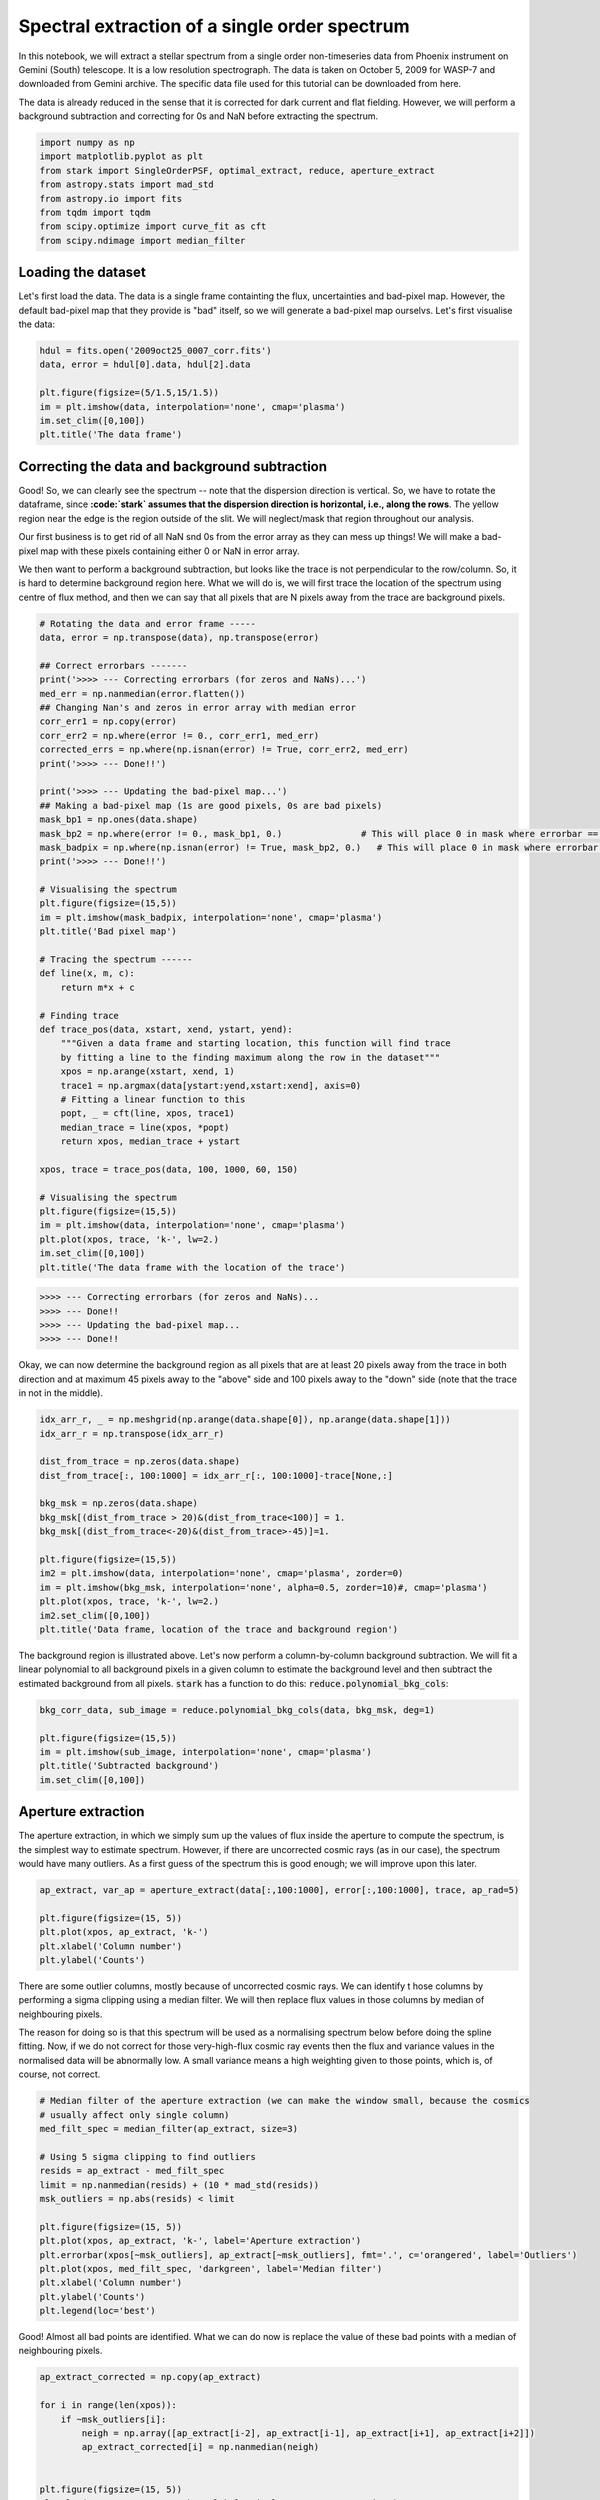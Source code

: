 Spectral extraction of a single order spectrum
==========


In this notebook, we will extract a stellar spectrum from a single order non-timeseries data 
from Phoenix instrument on Gemini (South) telescope. It is a low resolution spectrograph. 
The data is taken on October 5, 2009 for WASP-7 and downloaded from Gemini archive. 
The specific data file used for this tutorial can be downloaded from here.

The data is already reduced in the sense that it is corrected for dark current and flat 
fielding. However, we will perform a background subtraction and correcting for 0s and NaN 
before extracting the spectrum.

.. code-block:: python

    import numpy as np
    import matplotlib.pyplot as plt
    from stark import SingleOrderPSF, optimal_extract, reduce, aperture_extract
    from astropy.stats import mad_std
    from astropy.io import fits
    from tqdm import tqdm
    from scipy.optimize import curve_fit as cft
    from scipy.ndimage import median_filter


Loading the dataset
-------------------

Let's first load the data. The data is a single frame containting the flux, 
uncertainties and bad-pixel map. However, the default bad-pixel map that they provide 
is "bad" itself, so we will generate a bad-pixel map ourselvs. 
Let's first visualise the data:

.. code-block:: python

    hdul = fits.open('2009oct25_0007_corr.fits')
    data, error = hdul[0].data, hdul[2].data

    plt.figure(figsize=(5/1.5,15/1.5))
    im = plt.imshow(data, interpolation='none', cmap='plasma')
    im.set_clim([0,100])
    plt.title('The data frame')

.. figure:: T2/data.png
   :alt: The data frame


Correcting the data and background subtraction
----------------------------------------------

Good! So, we can clearly see the spectrum -- note that the dispersion direction is 
vertical. So, we have to rotate the dataframe, since **:code:`stark` assumes that the 
dispersion direction is horizontal, i.e., along the rows**. The yellow region near the 
edge is the region outside of the slit. We will neglect/mask that region throughout our 
analysis.

Our first business is to get rid of all NaN snd 0s from the error array as they can 
mess up things! We will make a bad-pixel map with these pixels containing either 0 or NaN
in error array.

We then want to perform a background subtraction, but looks like the trace is not 
perpendicular to the row/column. So, it is hard to determine background region here. 
What we will do is, we will first trace the location of the spectrum using centre of 
flux method, and then we can say that all pixels that are N pixels away from the trace are 
background pixels.

.. code-block:: python

    # Rotating the data and error frame -----
    data, error = np.transpose(data), np.transpose(error)

    ## Correct errorbars -------
    print('>>>> --- Correcting errorbars (for zeros and NaNs)...')
    med_err = np.nanmedian(error.flatten())
    ## Changing Nan's and zeros in error array with median error
    corr_err1 = np.copy(error)
    corr_err2 = np.where(error != 0., corr_err1, med_err)
    corrected_errs = np.where(np.isnan(error) != True, corr_err2, med_err)
    print('>>>> --- Done!!')

    print('>>>> --- Updating the bad-pixel map...')
    ## Making a bad-pixel map (1s are good pixels, 0s are bad pixels)
    mask_bp1 = np.ones(data.shape)
    mask_bp2 = np.where(error != 0., mask_bp1, 0.)               # This will place 0 in mask where errorbar == 0
    mask_badpix = np.where(np.isnan(error) != True, mask_bp2, 0.)   # This will place 0 in mask where errorbar is Nan
    print('>>>> --- Done!!')

    # Visualising the spectrum
    plt.figure(figsize=(15,5))
    im = plt.imshow(mask_badpix, interpolation='none', cmap='plasma')
    plt.title('Bad pixel map')

    # Tracing the spectrum ------
    def line(x, m, c):
        return m*x + c

    # Finding trace
    def trace_pos(data, xstart, xend, ystart, yend):
        """Given a data frame and starting location, this function will find trace 
        by fitting a line to the finding maximum along the row in the dataset"""
        xpos = np.arange(xstart, xend, 1)
        trace1 = np.argmax(data[ystart:yend,xstart:xend], axis=0)
        # Fitting a linear function to this
        popt, _ = cft(line, xpos, trace1)
        median_trace = line(xpos, *popt)
        return xpos, median_trace + ystart

    xpos, trace = trace_pos(data, 100, 1000, 60, 150)

    # Visualising the spectrum
    plt.figure(figsize=(15,5))
    im = plt.imshow(data, interpolation='none', cmap='plasma')
    plt.plot(xpos, trace, 'k-', lw=2.)
    im.set_clim([0,100])
    plt.title('The data frame with the location of the trace')

.. code-block:: bash

    >>>> --- Correcting errorbars (for zeros and NaNs)...
    >>>> --- Done!!
    >>>> --- Updating the bad-pixel map...
    >>>> --- Done!!

.. figure:: T2/bad-pix.png
    :alt: Bad pixel map

.. figure:: T2/data_and_trace.png
    :alt: Data frame with the location of the trace

Okay, we can now determine the background region as all pixels that are at least 
20 pixels away from the trace in both direction and at maximum 45 pixels away to the 
"above" side and 100 pixels away to the "down" side (note that the trace in not in the 
middle).

.. code-block:: python

    idx_arr_r, _ = np.meshgrid(np.arange(data.shape[0]), np.arange(data.shape[1]))
    idx_arr_r = np.transpose(idx_arr_r)

    dist_from_trace = np.zeros(data.shape)
    dist_from_trace[:, 100:1000] = idx_arr_r[:, 100:1000]-trace[None,:]

    bkg_msk = np.zeros(data.shape)
    bkg_msk[(dist_from_trace > 20)&(dist_from_trace<100)] = 1.
    bkg_msk[(dist_from_trace<-20)&(dist_from_trace>-45)]=1.

    plt.figure(figsize=(15,5))
    im2 = plt.imshow(data, interpolation='none', cmap='plasma', zorder=0)
    im = plt.imshow(bkg_msk, interpolation='none', alpha=0.5, zorder=10)#, cmap='plasma')
    plt.plot(xpos, trace, 'k-', lw=2.)
    im2.set_clim([0,100])
    plt.title('Data frame, location of the trace and background region')

.. figure:: T2/bkg_reg.png
    :alt: Background region on the top of the data frame

The background region is illustrated above. Let's now perform a column-by-column background 
subtraction. We will fit a linear polynomial to all background pixels in a given column 
to estimate the background level and then subtract the estimated background from all pixels. 
:code:`stark` has a function to do this: :code:`reduce.polynomial_bkg_cols`:

.. code-block:: python

    bkg_corr_data, sub_image = reduce.polynomial_bkg_cols(data, bkg_msk, deg=1)

    plt.figure(figsize=(15,5))
    im = plt.imshow(sub_image, interpolation='none', cmap='plasma')
    plt.title('Subtracted background')
    im.set_clim([0,100])

.. figure:: T2/sub_bkg.png
    :alt: Subtracted background

Aperture extraction
-------------------

The aperture extraction, in which we simply sum up the values of flux inside the 
aperture to compute the spectrum, is the simplest way to estimate spectrum. However, 
if there are uncorrected cosmic rays (as in our case), the spectrum would have many outliers.
As a first guess of the spectrum this is good enough; we will improve upon this later.

.. code-block:: python

    ap_extract, var_ap = aperture_extract(data[:,100:1000], error[:,100:1000], trace, ap_rad=5)

    plt.figure(figsize=(15, 5))
    plt.plot(xpos, ap_extract, 'k-')
    plt.xlabel('Column number')
    plt.ylabel('Counts')

.. figure:: T2/ap_ext.png
    :alt: Aperture extraction


There are some outlier columns, mostly because of uncorrected cosmic rays. We can identify t
hose columns by performing a sigma clipping using a median filter. We will then replace 
flux values in those columns by median of neighbouring pixels. 

The reason for doing so is that this spectrum will be used as a normalising spectrum 
below before doing the spline fitting. Now, if we do not correct for those very-high-flux 
cosmic ray events then the flux and variance values in the normalised data will be abnormally 
low. A small variance means a high weighting given to those points, which is, of course, 
not correct.

.. code-block:: python

    # Median filter of the aperture extraction (we can make the window small, because the cosmics
    # usually affect only single column)
    med_filt_spec = median_filter(ap_extract, size=3)

    # Using 5 sigma clipping to find outliers
    resids = ap_extract - med_filt_spec
    limit = np.nanmedian(resids) + (10 * mad_std(resids))
    msk_outliers = np.abs(resids) < limit

    plt.figure(figsize=(15, 5))
    plt.plot(xpos, ap_extract, 'k-', label='Aperture extraction')
    plt.errorbar(xpos[~msk_outliers], ap_extract[~msk_outliers], fmt='.', c='orangered', label='Outliers')
    plt.plot(xpos, med_filt_spec, 'darkgreen', label='Median filter')
    plt.xlabel('Column number')
    plt.ylabel('Counts')
    plt.legend(loc='best')

.. figure:: T2/ap_ext_out.png
    :alt: Aperture extraction with outliers

Good! Almost all bad points are identified. What we can do now is replace the value of these 
bad points with a median of neighbouring pixels.

.. code-block:: python

    ap_extract_corrected = np.copy(ap_extract)

    for i in range(len(xpos)):
        if ~msk_outliers[i]:
            neigh = np.array([ap_extract[i-2], ap_extract[i-1], ap_extract[i+1], ap_extract[i+2]])
            ap_extract_corrected[i] = np.nanmedian(neigh)


    plt.figure(figsize=(15, 5))
    plt.plot(xpos, ap_extract, 'k-', label='Simple aperture extraction')
    plt.plot(xpos, ap_extract_corrected, 'r-', label='Corrected aperture extraction')
    plt.xlabel('Column number')
    plt.ylabel('Counts')
    plt.legend(loc='best')

.. figure:: T2/corr_ap_ext.png
    :alt: Corrected aperture extraction

Nice! We will use this corrected spectrum in our analysis now.

Initial estimate of PSF: fitting a 1D spline
--------------------------------------------

We will fit a 1D spline as a function of pixel coordinate (i.e., distance from the 
trace) to *all* data within the aperture. This should give us an initial estimate of the 
stellar PSF. In this process of fitting a 1D spline to the data, we can even identify 
"bad" pixels which are affected by cosmic rays with sigma clipping. We can then mask these 
points in our subsequent reduction.

By default, :code:`stark` assumes that the data provided to :code:`SingleOrderPSF` is a 
timeseries data with (ntimes, nrows, ncolumns) dimension. So, since our data is 
only a 2D frame data and not a timeseries data, we will re-shape our data products 
to make them "timeseries" with only one frame in it.

.. code-block:: python

    # Converting 2D frames to 3D timeseries
    data1 = bkg_corr_data.reshape(1, 256, 1024)
    err1 = corrected_errs.reshape(1, 256, 1024)
    ypos2d = trace.reshape(1,len(trace))
    corr_ap_ext = ap_extract_corrected.reshape(1,len(ap_extract_corrected))
    mask_badpix = mask_badpix.reshape(1, 256, 1024)

    # And fitting a 1D spline
    data1d = SingleOrderPSF(frame=data1[:,:,xpos[0]:xpos[-1]+1],\
                            variance=err1[:,:,xpos[0]:xpos[-1]+1]**2,\
                            mask=mask_badpix[:,:,xpos[0]:xpos[-1]+1],\
                            ord_pos=ypos2d, ap_rad=15., spec=corr_ap_ext)
    psf_frame1d, psf_spline1d, msk_updated_1d = data1d.univariate_psf_frame(niters=5, oversample=1, clip=5)

    ts1 = np.linspace(np.min(data1d.norm_array[:,0]), np.max(data1d.norm_array[:,0]), 1000)
    msk1 = np.asarray(data1d.norm_array[:,4], dtype=bool) * msk_updated_1d
    plt.figure(figsize=(16/1.5, 9/1.5))
    plt.errorbar(data1d.norm_array[msk1,0], data1d.norm_array[msk1,1], fmt='.')
    plt.plot(ts1, psf_spline1d(ts1), c='k', lw=2., zorder=10)
    plt.xlabel('Distance from the trace')
    plt.ylabel('Normalised flux')

.. code-block:: bash

    Iter 1 / 5: 0.04659 per cent masked.
    Iter 2 / 5: 0.08244 per cent masked.
    Iter 3 / 5: 0.08244 per cent masked.
    Iter 4 / 5: 0.08244 per cent masked.
    Iter 5 / 5: 0.08244 per cent masked.

.. figure:: T2/1dspline.png
    :alt: The best-fitted 1D spline to the data

I think this is very good PSF fitting (in black) for a first estimate. As can be seen, 
the PSF is very broad.

One of the products of :code:`SingleOrderPSF.univariate_psf_frame` is a mask containing 
all points discarded while performing sigma clipping during spline fiting. This mask is not 
in a format of 2D frame but rather in a form of "pixel table". The "pixel table" is an 
internal method to store data products. :code:`stark` has a function to convert the data 
from this "pixel table" to 2D frames that we can understand. We will add the points in 
this mask to our :code:`bad pixel map` and will not include in our further reduction.

.. code-block:: python

    msk_2d = data1d.table2frame(msk_updated_1d)
    mask_badpix_updated = np.copy(mask_badpix)
    mask_badpix_updated[:,:,xpos[0]:xpos[-1]+1] = mask_badpix[:,:,xpos[0]:xpos[-1]+1] * msk_2d

    plt.figure(figsize=(15,5))
    plt.imshow(mask_badpix_updated[0,:,:], interpolation='none', cmap='plasma')
    plt.title('Updated bad-pixel map')

.. figure:: T2/bad-pix-up1d.png
    :alt: Updated bad-pixel map after 1D spline fitting

And now, we will use this updated bad-pixel map to extract the spectrum below:

(Again, altogh there is only one frame in our data, we will continue to consider 
it as a "timeseries" because by default the :code:`SingleOrderPSF` class assumes that 
the data is in timeseries.)

.. code-block:: python

    spec1d, var1d = np.zeros((psf_frame1d.shape[0], psf_frame1d.shape[2])), np.zeros((psf_frame1d.shape[0], psf_frame1d.shape[2]))
    syth1d = np.zeros(psf_frame1d.shape)
    for inte in tqdm(range(spec1d.shape[0])):
        spec1d[inte,:], var1d[inte,:], syth1d[inte,:,:] = optimal_extract(psf_frame=psf_frame1d[inte,:,:],\
                                                                        data=data1[inte,:,xpos[0]:xpos[-1]+1],\
                                                                        variance=err1[inte,:,xpos[0]:xpos[-1]+1]**2,\
                                                                        mask=mask_badpix_updated[inte,:,xpos[0]:xpos[-1]+1],\
                                                                        ord_pos=ypos2d[inte,:], ap_rad=15.)

    spec_from1d = spec1d[0,:]
    plt.figure(figsize=(15, 5))
    plt.plot(xpos, spec1d[0,:], 'k-')
    plt.xlabel('Column number')
    plt.ylabel('Counts')

.. figure:: T2/1dspec.png
    :alt: Extracted spectrum using the PSF from 1D spline fitting

A good spectrum with almost no outliers! This is great! We can now use this spectrum and 
go for an estimation of even more robust PSF by fitting a 2D spline to the data. 

Robust estimate of the PSF: fitting a 2D spline
-----------------------------------------------

While fitting a 1D spline only as function of pixel coordinates can give a good 
estimate of the stellar PSF (and, the spectrum, subsequently), it may be a poor estimate 
of the PSF. The main assumption while fitting a 1D spline to the data is that the stellar 
PSF does not change with wavelength. This is, however, not true: the PSF changes 
significantly with wavelength. Therefore, we will fit a 2D spline to the data as a 
function of pixel-coordinate (i.e., distance from the trace) and wavelength. We will use 
the better estimate of stellar spectrum found above as a normalising constant in preparing 
the data.

.. code-block:: python

    data2 = SingleOrderPSF(frame=data1[:,:,xpos[0]:xpos[-1]+1],\
                           variance=err1[:,:,xpos[0]:xpos[-1]+1]**2,\
                           ord_pos=ypos2d, ap_rad=15., mask=mask_badpix_updated[:,:,xpos[0]:xpos[-1]+1],\
                           spec=spec1d)
    psf_frame2d, psf_spline2d, msk_after2d = data2.bivariate_psf_frame(niters=3, oversample=2, knot_col=10, clip=5)

.. code-block:: bash

    /Users/japa6985/opt/anaconda3/envs/jwst/lib/python3.9/site-packages/scipy/interpolate/fitpack2.py:1272: UserWarning: 
    The coefficients of the spline returned have been computed as the
    minimal norm least-squares solution of a (numerically) rank deficient
    system (deficiency=62). If deficiency is large, the results may be
    inaccurate. Deficiency may strongly depend on the value of eps.
    warnings.warn(message)
    Iter 1 / 3: 0.09677 per cent masked.
    Iter 2 / 3: 0.09677 per cent masked.
    Iter 3 / 3: 0.09677 per cent masked.

First, let's see how the best fitted PSF looks for an arbitrary column

.. code-block:: python

    # Details are not that important:
    # But what we are trying to do below is to find data from an arbitrary column for _all_ integration
    # And then we will see how the fitted 2D spline behaves to this data

    ncol1 = np.random.choice(xpos)  # Arbitrary column number
    msk5 = data2.col_array_pos[:,ncol1,0]     # Mask data
    npix1 = data2.col_array_pos[:,ncol1,1]    # Pixel radius data

    xpoints = np.array([])     # To save x (pixel coordinate), y (column no), z (flux)
    ypoints = np.array([])
    zpoints = np.array([])
    for i in range(len(msk5)):
        xdts = data2.norm_array[msk5[i]:msk5[i]+npix1[i],0]
        ydts = data2.norm_array[msk5[i]:msk5[i]+npix1[i],3]
        zdts = data2.norm_array[msk5[i]:msk5[i]+npix1[i],1]
        msk_bad = np.asarray(data2.norm_array[msk5[i]:msk5[i]+npix1[i],4], dtype=bool)
        xdts, ydts, zdts = xdts[msk_bad], ydts[msk_bad], zdts[msk_bad]
        xpoints = np.hstack((xpoints, xdts))
        ypoints = np.hstack((ypoints, ydts))
        zpoints = np.hstack((zpoints, zdts))

    # Creating a continuous grid of points
    xpts1 = np.linspace(np.min(xpoints)-0.1, np.max(xpoints)+0.1, 1000)
    ypts1 = np.ones(1000)*ypoints[0]

    fits_2d = psf_spline2d(xpts1, ypts1, grid=False)

    plt.figure(figsize=(16/1.5,9/1.5))
    plt.errorbar(xpoints, zpoints, fmt='.')
    plt.plot(xpts1, fits_2d, 'k-')
    plt.plot(xpoints, psf_spline2d(xpoints, ypoints, grid=False), 'k.')
    plt.axvline(0., color='k', ls='--')
    plt.title('For Column ' + str(ncol1))
    plt.xlabel('Distance from the trace')
    plt.ylabel('Normalised flux')

.. figure:: T2/2dspline.png
    :alt: Best-fitted 2D spline to an arbitrary column

Not bad! We above mentioned that the PSF will change with wavelength. Let's now see if 
this is indeed the case or not by computing amplitude and FWHM of the best-fitted PSF as 
a function of wavelength:

.. code-block:: python

    # Defining pixel coordinates
    pix_cor_res = 50000
    pix_corr = np.linspace(-8., 8., pix_cor_res)

    cols = xpos - xpos[0]
    max_amp = np.zeros(len(cols))
    fwhm = np.zeros(len(cols))

    for i in range(len(cols)):
        fit2 = psf_spline2d(x=pix_corr, y=np.ones(pix_cor_res)*cols[i], grid=False)
        # Maximum amplitude
        max_amp[i] = np.max(fit2)
        # Maximum amplitude location
        idx_max_amp = np.where(fit2 == np.max(fit2))[0][0]
        # fwhm
        hm = (np.max(fit2) + np.min(fit2))/2
        idx_hm = np.where(np.abs(fit2 - hm)<0.005)[0]
        idx_hm_up, idx_hm_lo = 0, 0
        diff_up1, diff_lo1 = 10., 10.
        for j in range(len(idx_hm)):
            if idx_hm[j] > idx_max_amp:
                diff_u1 = np.abs(fit2[idx_hm[j]] - hm)
                if diff_u1 < diff_up1:
                    diff_up1 = diff_u1
                    idx_hm_up = idx_hm[j]
            else:
                diff_l1 = np.abs(fit2[idx_hm[j]] - hm)
                if diff_l1 < diff_lo1:
                    diff_lo1 = diff_l1
                    idx_hm_lo = idx_hm[j]
        fwhm[i] = np.abs(pix_corr[idx_hm_up] - pix_corr[idx_hm_lo])

    fig, axs = plt.subplots(2, 1, figsize=(15, 5), sharex=True, facecolor='white')

    axs[0].plot(xpos, max_amp, 'k-')
    axs[0].set_ylabel('Maximum Amplitude', fontsize=14)

    axs[1].plot(xpos, fwhm, 'k-')
    axs[1].set_ylabel('FWHM', fontsize=14)
    axs[1].set_xlabel('Column number', fontsize=14)

    axs[1].set_xlim([xpos[0], xpos[-1]])

    axs[0].set_title('PSF evolution with wavelength', fontsize=15)

    plt.setp(axs[0].get_yticklabels(), fontsize=12)
    plt.setp(axs[1].get_xticklabels(), fontsize=12)
    plt.setp(axs[1].get_yticklabels(), fontsize=12)

    plt.tight_layout()

.. figure:: T2/amp_fwhm.png
    :alt: Amplitude and FWHM of the fitted PSF as a function of wavelength

Aha! So, the PSF does change with wavelength. As can be seen, the FWHM of the PSF decreases 
significantlly with the wavelength (i.e., with column number). This is why fitting 1D 
spline without taking into account the wavelength information would give a poor estimate 
of the stellar PSF, and hence, the stellar spectrum. We will now use this robust estimate 
of the PSF to compute the spectrum. But before doing that, first, let's update the bad 
pixel map.

Similar to the :code:`univariate_psf_frame`, :code:`bivariate_psf_frame` also returns a 
mask in the format of pixel table as described above. We can update the mask as follows:

.. code-block:: python

    msk_2d2d = data2.table2frame(msk_after2d)
    mask_badpix_updated2d = np.copy(mask_badpix_updated)
    mask_badpix_updated2d[:,:,xpos[0]:xpos[-1]+1] = mask_badpix_updated[:,:,xpos[0]:xpos[-1]+1] * msk_2d2d

    plt.figure(figsize=(15,5))
    plt.imshow(mask_badpix_updated2d[0,:,:], interpolation='none', cmap='plasma')
    plt.title('Updated bad-pixel map')

.. figure:: T2/bad-pix2d.png
    :alt: Updated bad-pixel map after fitting a 2D spline

And, now the spectrum,

.. code-block:: python

    spec1d, var1d = np.zeros((psf_frame2d.shape[0], psf_frame2d.shape[2])), np.zeros((psf_frame2d.shape[0], psf_frame2d.shape[2]))
    syth1d = np.zeros(psf_frame2d.shape)
    for inte in tqdm(range(spec1d.shape[0])):
        spec1d[inte,:], var1d[inte,:], syth1d[inte,:,:] = optimal_extract(psf_frame=psf_frame2d[inte,:,:],\
                                                                        data=data1[inte,:,xpos[0]:xpos[-1]+1],\
                                                                        variance=err1[inte,:,xpos[0]:xpos[-1]+1]**2,\
                                                                        mask=mask_badpix_updated2d[inte,:,xpos[0]:xpos[-1]+1],\
                                                                        ord_pos=ypos2d[inte,:], ap_rad=15)
        
    spec_from2d = spec1d[0,:]
    plt.figure(figsize=(15, 5))
    plt.plot(xpos, spec1d[0,:], 'k-')
    plt.xlabel('Column number')
    plt.ylabel('Counts')

.. figure:: T2/spec2d.png
    :alt: Extracted spectrum after a 2D spline fitting

Fantastic! Let's see how the spectrum changed from aperture extraction to this more 
robust extraction:

.. code-block:: python

    plt.figure(figsize=(15, 5))
    plt.plot(xpos, ap_extract_corrected, 'k-', label='Aperture extraction')
    plt.plot(xpos, spec_from1d, color='orangered', label='1D spline extraction')
    plt.plot(xpos, spec_from2d, color='dodgerblue', label='2D spline extraction')
    plt.xlabel('Column number')
    plt.ylabel('Counts')
    plt.legend(loc='best')

.. figure:: T2/spec_comp.png
    :alt: Comparison of spectra

Nice! Finally, as a reduction diagnostic, let's have a look at the residual frame. 

The :code:`optimal_extract` function, in addition to the spectrum and variance, also 
returns a sythetic data frame. This frame is constructed from the estimate of PSF and the 
stellar spectrum. We can subtract this frame from the data frame and look for any remaining 
structures in the resultant residual frame. Any significant remaining structures in the 
residual frames indicates that the PSF fitting and extraction was not optimal.

.. code-block:: python

    resid = np.zeros(syth1d.shape)
    resid[0,:,:] = data1[0,:,xpos[0]:xpos[-1]+1] - syth1d[0,:,:]

    plt.figure(figsize=(15,5))
    im = plt.imshow(resid[0,:,:], interpolation='none', cmap='plasma')
    #plt.plot(xpos-xpos[0], trace, 'k-', lw=0.5)
    plt.plot(xpos-xpos[0], trace+15, 'k--', lw=.5)
    plt.plot(xpos-xpos[0], trace-15, 'k--', lw=.5)
    im.set_clim([-10,10])
    plt.title('Residual frame')

.. figure:: T2/resid.png
    :alt: The residual frame

The two lines shows the extent of apeture and thus extent of our extraction. We want to 
look for any obvious structures inside the aperture. It appears that there is no significant 
structures inside the aperture. The big circular thing (which was also present in the data 
frame above, but not visible due to color limits) is an effect of the flat fielding. 
Except for that, there is no significant structures in the residuals demonstrating the 
quality of our extraction.